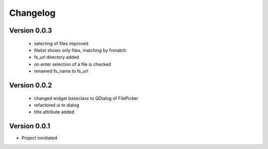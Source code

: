 Changelog
=========


Version 0.0.3
-------------

 - selecting of files improved
 - filelist shows only files, matching by fnmatch
 - fs_url directory added
 - on enter selection of a file is checked
 - renamed fs_name to fs_url


Version 0.0.2
-------------

 - changed widget baseclass to QDialog of FilePicker
 - refactored ui to dialog
 - title attribute added

Version 0.0.1
-------------

- Project ininitiated

